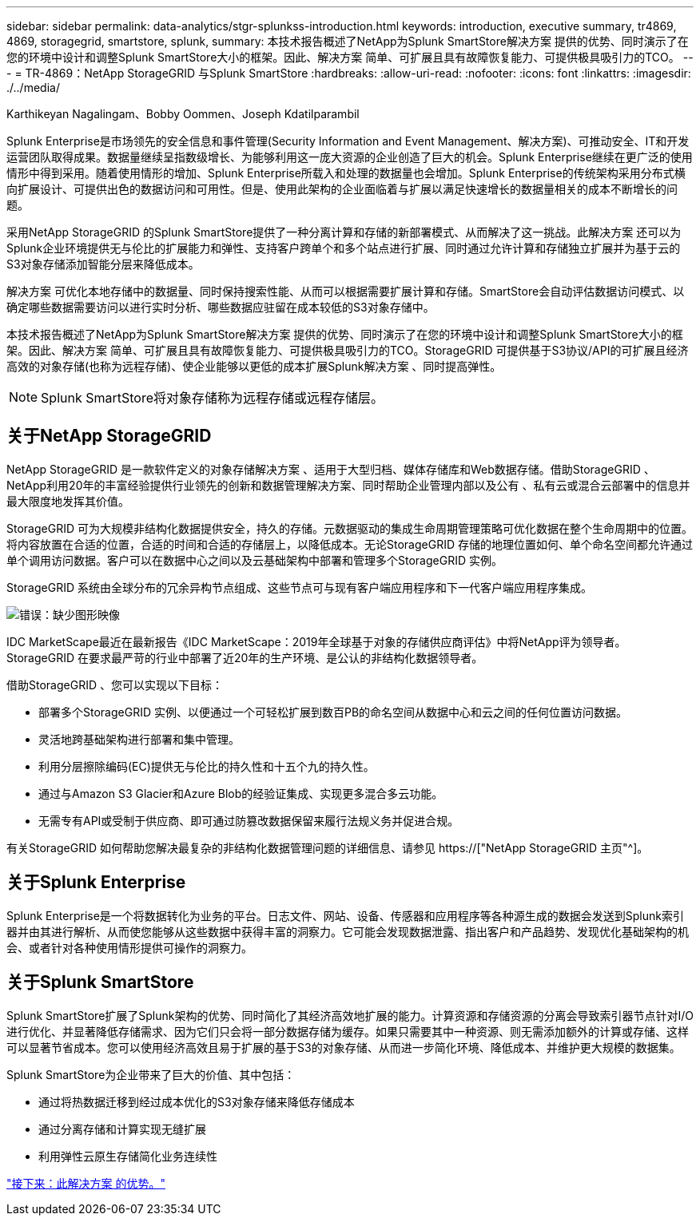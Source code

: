 ---
sidebar: sidebar 
permalink: data-analytics/stgr-splunkss-introduction.html 
keywords: introduction, executive summary, tr4869, 4869, storagegrid, smartstore, splunk, 
summary: 本技术报告概述了NetApp为Splunk SmartStore解决方案 提供的优势、同时演示了在您的环境中设计和调整Splunk SmartStore大小的框架。因此、解决方案 简单、可扩展且具有故障恢复能力、可提供极具吸引力的TCO。 
---
= TR-4869：NetApp StorageGRID 与Splunk SmartStore
:hardbreaks:
:allow-uri-read: 
:nofooter: 
:icons: font
:linkattrs: 
:imagesdir: ./../media/


Karthikeyan Nagalingam、Bobby Oommen、Joseph Kdatilparambil

[role="lead"]
Splunk Enterprise是市场领先的安全信息和事件管理(Security Information and Event Management、解决方案)、可推动安全、IT和开发运营团队取得成果。数据量继续呈指数级增长、为能够利用这一庞大资源的企业创造了巨大的机会。Splunk Enterprise继续在更广泛的使用情形中得到采用。随着使用情形的增加、Splunk Enterprise所载入和处理的数据量也会增加。Splunk Enterprise的传统架构采用分布式横向扩展设计、可提供出色的数据访问和可用性。但是、使用此架构的企业面临着与扩展以满足快速增长的数据量相关的成本不断增长的问题。

采用NetApp StorageGRID 的Splunk SmartStore提供了一种分离计算和存储的新部署模式、从而解决了这一挑战。此解决方案 还可以为Splunk企业环境提供无与伦比的扩展能力和弹性、支持客户跨单个和多个站点进行扩展、同时通过允许计算和存储独立扩展并为基于云的S3对象存储添加智能分层来降低成本。

解决方案 可优化本地存储中的数据量、同时保持搜索性能、从而可以根据需要扩展计算和存储。SmartStore会自动评估数据访问模式、以确定哪些数据需要访问以进行实时分析、哪些数据应驻留在成本较低的S3对象存储中。

本技术报告概述了NetApp为Splunk SmartStore解决方案 提供的优势、同时演示了在您的环境中设计和调整Splunk SmartStore大小的框架。因此、解决方案 简单、可扩展且具有故障恢复能力、可提供极具吸引力的TCO。StorageGRID 可提供基于S3协议/API的可扩展且经济高效的对象存储(也称为远程存储)、使企业能够以更低的成本扩展Splunk解决方案 、同时提高弹性。


NOTE: Splunk SmartStore将对象存储称为远程存储或远程存储层。



== 关于NetApp StorageGRID

NetApp StorageGRID 是一款软件定义的对象存储解决方案 、适用于大型归档、媒体存储库和Web数据存储。借助StorageGRID 、NetApp利用20年的丰富经验提供行业领先的创新和数据管理解决方案、同时帮助企业管理内部以及公有 、私有云或混合云部署中的信息并最大限度地发挥其价值。

StorageGRID 可为大规模非结构化数据提供安全，持久的存储。元数据驱动的集成生命周期管理策略可优化数据在整个生命周期中的位置。将内容放置在合适的位置，合适的时间和合适的存储层上，以降低成本。无论StorageGRID 存储的地理位置如何、单个命名空间都允许通过单个调用访问数据。客户可以在数据中心之间以及云基础架构中部署和管理多个StorageGRID 实例。

StorageGRID 系统由全球分布的冗余异构节点组成、这些节点可与现有客户端应用程序和下一代客户端应用程序集成。

image:stgr-splunkss-image1.png["错误：缺少图形映像"]

IDC MarketScape最近在最新报告《IDC MarketScape：2019年全球基于对象的存储供应商评估》中将NetApp评为领导者。StorageGRID 在要求最严苛的行业中部署了近20年的生产环境、是公认的非结构化数据领导者。

借助StorageGRID 、您可以实现以下目标：

* 部署多个StorageGRID 实例、以便通过一个可轻松扩展到数百PB的命名空间从数据中心和云之间的任何位置访问数据。
* 灵活地跨基础架构进行部署和集中管理。
* 利用分层擦除编码(EC)提供无与伦比的持久性和十五个九的持久性。
* 通过与Amazon S3 Glacier和Azure Blob的经验证集成、实现更多混合多云功能。
* 无需专有API或受制于供应商、即可通过防篡改数据保留来履行法规义务并促进合规。


有关StorageGRID 如何帮助您解决最复杂的非结构化数据管理问题的详细信息、请参见 https://["NetApp StorageGRID 主页"^]。



== 关于Splunk Enterprise

Splunk Enterprise是一个将数据转化为业务的平台。日志文件、网站、设备、传感器和应用程序等各种源生成的数据会发送到Splunk索引器并由其进行解析、从而使您能够从这些数据中获得丰富的洞察力。它可能会发现数据泄露、指出客户和产品趋势、发现优化基础架构的机会、或者针对各种使用情形提供可操作的洞察力。



== 关于Splunk SmartStore

Splunk SmartStore扩展了Splunk架构的优势、同时简化了其经济高效地扩展的能力。计算资源和存储资源的分离会导致索引器节点针对I/O进行优化、并显著降低存储需求、因为它们只会将一部分数据存储为缓存。如果只需要其中一种资源、则无需添加额外的计算或存储、这样可以显著节省成本。您可以使用经济高效且易于扩展的基于S3的对象存储、从而进一步简化环境、降低成本、并维护更大规模的数据集。

Splunk SmartStore为企业带来了巨大的价值、其中包括：

* 通过将热数据迁移到经过成本优化的S3对象存储来降低存储成本
* 通过分离存储和计算实现无缝扩展
* 利用弹性云原生存储简化业务连续性


link:stgr-splunkss-benefits-of-this-solution.html["接下来：此解决方案 的优势。"]
